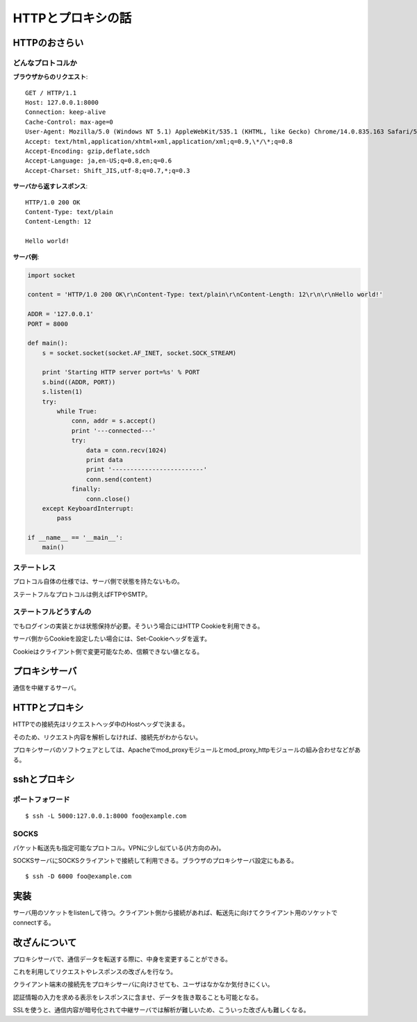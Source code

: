 ==================
HTTPとプロキシの話
==================

HTTPのおさらい
==============

どんなプロトコルか
------------------

**ブラウザからのリクエスト**::

   GET / HTTP/1.1
   Host: 127.0.0.1:8000
   Connection: keep-alive
   Cache-Control: max-age=0
   User-Agent: Mozilla/5.0 (Windows NT 5.1) AppleWebKit/535.1 (KHTML, like Gecko) Chrome/14.0.835.163 Safari/535.1
   Accept: text/html,application/xhtml+xml,application/xml;q=0.9,\*/\*;q=0.8
   Accept-Encoding: gzip,deflate,sdch
   Accept-Language: ja,en-US;q=0.8,en;q=0.6
   Accept-Charset: Shift_JIS,utf-8;q=0.7,*;q=0.3

**サーバから返すレスポンス**::

   HTTP/1.0 200 OK
   Content-Type: text/plain
   Content-Length: 12
   
   Hello world!

**サーバ例**:

.. code-block:: python

   import socket
   
   content = 'HTTP/1.0 200 OK\r\nContent-Type: text/plain\r\nContent-Length: 12\r\n\r\nHello world!'
   
   ADDR = '127.0.0.1'
   PORT = 8000
   
   def main():
       s = socket.socket(socket.AF_INET, socket.SOCK_STREAM)
   
       print 'Starting HTTP server port=%s' % PORT
       s.bind((ADDR, PORT))
       s.listen(1)
       try:
           while True:
               conn, addr = s.accept()
               print '---connected---'
               try:
                   data = conn.recv(1024)
                   print data
                   print '-------------------------'
                   conn.send(content)
               finally:
                   conn.close()
       except KeyboardInterrupt:
           pass
   
   if __name__ == '__main__':
       main()


ステートレス
------------

プロトコル自体の仕様では、サーバ側で状態を持たないもの。

ステートフルなプロトコルは例えばFTPやSMTP。

ステートフルどうすんの
----------------------

でもログインの実装とかは状態保持が必要。そういう場合にはHTTP Cookieを利用できる。

サーバ側からCookieを設定したい場合には、Set-Cookieヘッダを返す。

Cookieはクライアント側で変更可能なため、信頼できない値となる。

プロキシサーバ
==============

通信を中継するサーバ。

HTTPとプロキシ
==============

HTTPでの接続先はリクエストヘッダ中のHostヘッダで決まる。

そのため、リクエスト内容を解析しなければ、接続先がわからない。

プロキシサーバのソフトウェアとしては、Apacheでmod_proxyモジュールとmod_proxy_httpモジュールの組み合わせなどがある。

sshとプロキシ
=============

ポートフォワード
----------------

::

   $ ssh -L 5000:127.0.0.1:8000 foo@example.com

SOCKS
-----

パケット転送先も指定可能なプロトコル。VPNに少し似ている(片方向のみ)。

SOCKSサーバにSOCKSクライアントで接続して利用できる。ブラウザのプロキシサーバ設定にもある。

::

   $ ssh -D 6000 foo@example.com

実装
====

サーバ用のソケットをlistenして待つ。クライアント側から接続があれば、転送先に向けてクライアント用のソケットでconnectする。

改ざんについて
==============

プロキシサーバで、通信データを転送する際に、中身を変更することができる。

これを利用してリクエストやレスポンスの改ざんを行なう。

クライアント端末の接続先をプロキシサーバに向けさせても、ユーザはなかなか気付きにくい。

認証情報の入力を求める表示をレスポンスに含ませ、データを抜き取ることも可能となる。

SSLを使うと、通信内容が暗号化されて中継サーバでは解析が難しいため、こういった改ざんも難しくなる。
